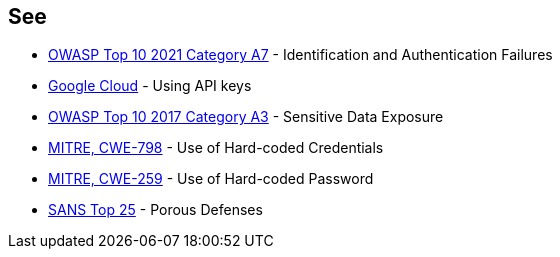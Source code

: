 == See

* https://owasp.org/Top10/A07_2021-Identification_and_Authentication_Failures/[OWASP Top 10 2021 Category A7] - Identification and Authentication Failures
* https://cloud.google.com/docs/authentication/api-keys[Google Cloud] - Using API keys
* https://www.owasp.org/index.php/Top_10-2017_A3-Sensitive_Data_Exposure[OWASP Top 10 2017 Category A3] - Sensitive Data Exposure
* https://cwe.mitre.org/data/definitions/798[MITRE, CWE-798] - Use of Hard-coded Credentials
* https://cwe.mitre.org/data/definitions/259[MITRE, CWE-259] - Use of Hard-coded Password
* https://www.sans.org/top25-software-errors/#cat3[SANS Top 25] - Porous Defenses
